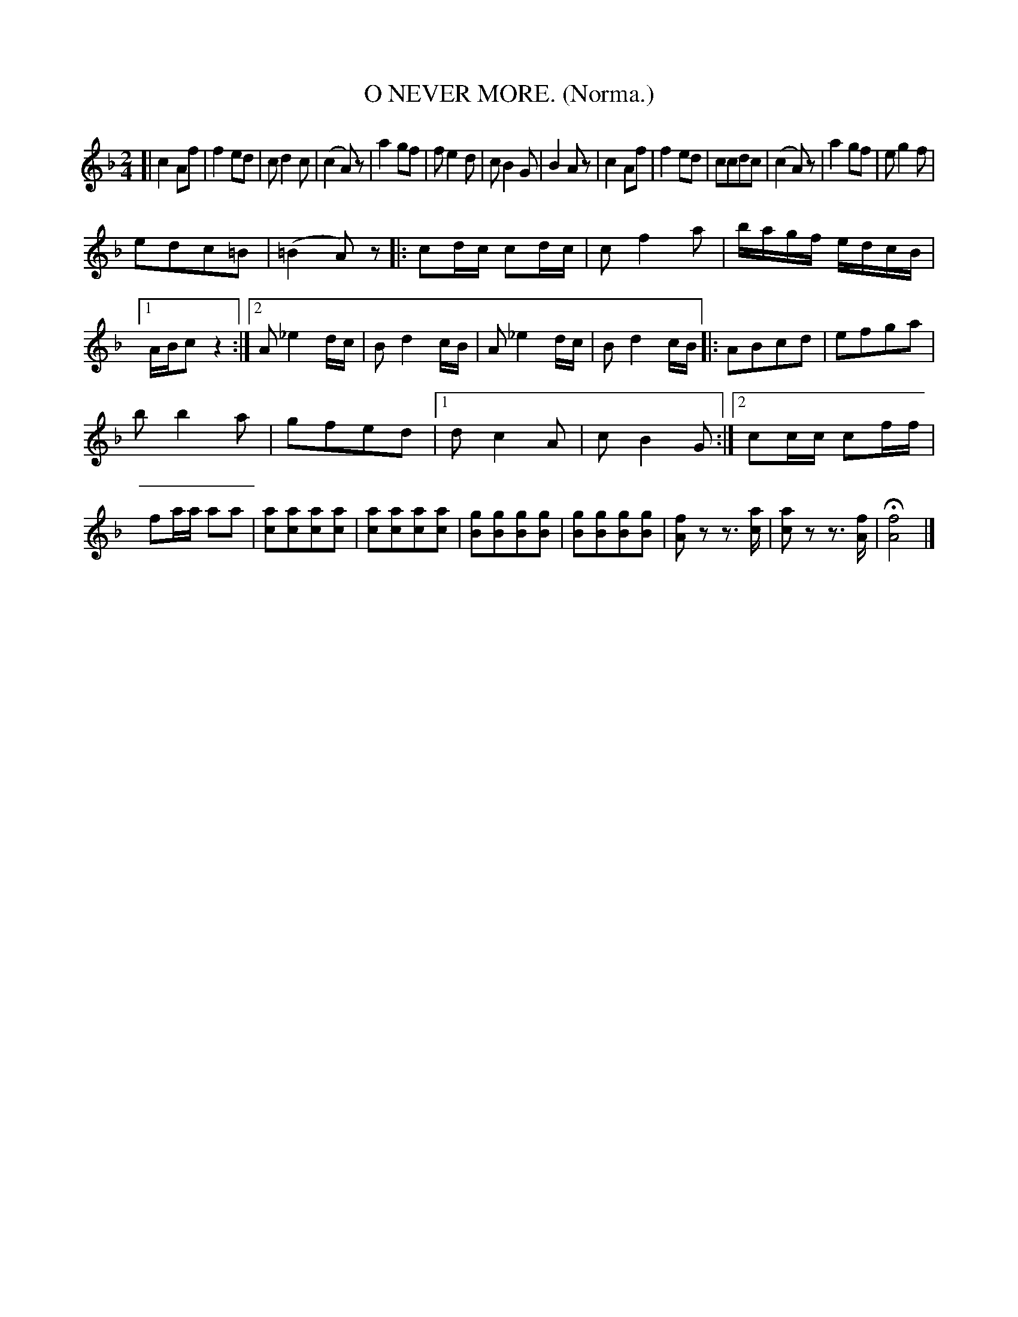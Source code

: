 X: 4346
T: O NEVER MORE. (Norma.)
%R: air, march
N: This is version 1, for ABC software that doesn't understand tremolo notation.
B: James Kerr "Merry Melodies" v.4 p.36 #346
Z: 2016 John Chambers <jc:trillian.mit.edu>
M: 2/4
L: 1/8
K: F
[|\
c2Af | f2ed |\
cd2c | (c2A)z |\
a2gf | fe2d |\
cB2G | B2Az |\
c2Af | f2ed |\
ccdc | (c2A)z |\
a2gf | eg2f |
edc=B | (=B2A)z |:\
cd/c/ cd/c/ | cf2a |\
b/a/g/f/ e/d/c/B/ |\
[1 A/B/c z2 :|\
[2 A_e2d/c/ | Bd2c/B/ |\
A_e2d/c/ | Bd2 c/B/ \
|:\
ABcd | efga |
bb2a | gfed |\
[1 dc2A | cB2G :|\
[2 cc/c/ cf/f/ | fa/a/ aa |\
[ac][ac][ac][ac] | [ac][ac][ac][ac] |\
[gB][gB][gB][gB] | [gB][gB][gB][gB] |\
[fA]z z>[ac] | [ac]z z>[fA] |\
H[f4A4] |]
